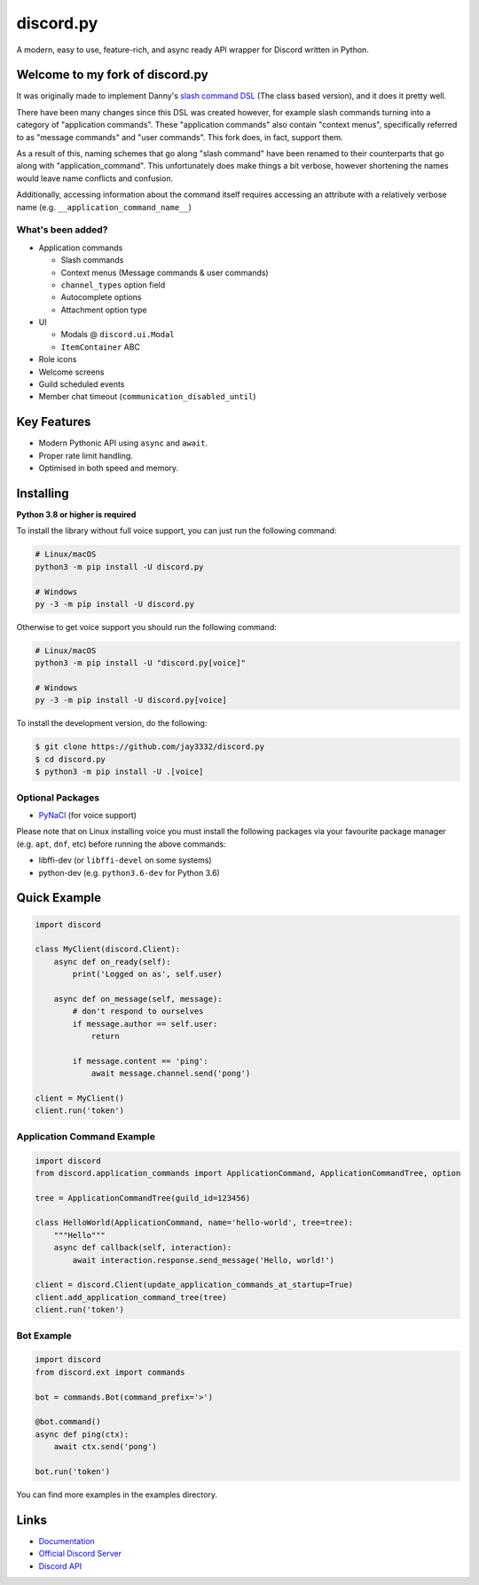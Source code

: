 discord.py
==========

.. image:: https://discord.com/api/guilds/336642139381301249/embed.png
   :target: https://discord.gg/r3sSKJJ
   :alt: Discord server invite
.. image:: https://img.shields.io/pypi/v/discord.py.svg
   :target: https://pypi.python.org/pypi/discord.py
   :alt: PyPI version info
.. image:: https://img.shields.io/pypi/pyversions/discord.py.svg
   :target: https://pypi.python.org/pypi/discord.py
   :alt: PyPI supported Python versions

A modern, easy to use, feature-rich, and async ready API wrapper for Discord written in Python.

Welcome to my fork of discord.py
--------------------------------

It was originally made to implement Danny's
`slash command DSL <https://gist.github.com/Rapptz/2a7a299aa075427357e9b8a970747c2c>`_ (The class based version),
and it does it pretty well.

There have been many changes since this DSL was created however, for example slash commands turning
into a category of "application commands". These "application commands" also contain "context menus",
specifically referred to as "message commands" and "user commands". This fork does, in fact, support them.

As a result of this, naming schemes that go along "slash command" have been renamed to their counterparts
that go along with "application_command". This unfortunately does make things a bit verbose, however
shortening the names would leave name conflicts and confusion.

Additionally, accessing information about the command itself requires accessing an attribute with a
relatively verbose name (e.g. ``__application_command_name__``)

What's been added?
~~~~~~~~~~~~~~~~~~
- Application commands

  - Slash commands
  - Context menus (Message commands & user commands)
  - ``channel_types`` option field
  - Autocomplete options
  - Attachment option type

- UI

  - Modals @ ``discord.ui.Modal``
  - ``ItemContainer`` ABC

- Role icons
- Welcome screens
- Guild scheduled events
- Member chat timeout (``communication_disabled_until``)

Key Features
-------------

- Modern Pythonic API using ``async`` and ``await``.
- Proper rate limit handling.
- Optimised in both speed and memory.

Installing
----------

**Python 3.8 or higher is required**

To install the library without full voice support, you can just run the following command:

.. code:: sh

    # Linux/macOS
    python3 -m pip install -U discord.py

    # Windows
    py -3 -m pip install -U discord.py

Otherwise to get voice support you should run the following command:

.. code:: sh

    # Linux/macOS
    python3 -m pip install -U "discord.py[voice]"

    # Windows
    py -3 -m pip install -U discord.py[voice]


To install the development version, do the following:

.. code:: sh

    $ git clone https://github.com/jay3332/discord.py
    $ cd discord.py
    $ python3 -m pip install -U .[voice]


Optional Packages
~~~~~~~~~~~~~~~~~~

* `PyNaCl <https://pypi.org/project/PyNaCl/>`__ (for voice support)

Please note that on Linux installing voice you must install the following packages via your favourite package manager (e.g. ``apt``, ``dnf``, etc) before running the above commands:

* libffi-dev (or ``libffi-devel`` on some systems)
* python-dev (e.g. ``python3.6-dev`` for Python 3.6)

Quick Example
--------------

.. code:: py

    import discord

    class MyClient(discord.Client):
        async def on_ready(self):
            print('Logged on as', self.user)

        async def on_message(self, message):
            # don't respond to ourselves
            if message.author == self.user:
                return

            if message.content == 'ping':
                await message.channel.send('pong')

    client = MyClient()
    client.run('token')

Application Command Example
~~~~~~~~~~~~~~~~~~~~~~~~~~~

.. code:: py

    import discord
    from discord.application_commands import ApplicationCommand, ApplicationCommandTree, option

    tree = ApplicationCommandTree(guild_id=123456)

    class HelloWorld(ApplicationCommand, name='hello-world', tree=tree):
        """Hello"""
        async def callback(self, interaction):
            await interaction.response.send_message('Hello, world!')

    client = discord.Client(update_application_commands_at_startup=True)
    client.add_application_command_tree(tree)
    client.run('token')

Bot Example
~~~~~~~~~~~~~

.. code:: py

    import discord
    from discord.ext import commands

    bot = commands.Bot(command_prefix='>')

    @bot.command()
    async def ping(ctx):
        await ctx.send('pong')

    bot.run('token')

You can find more examples in the examples directory.

Links
------

- `Documentation <https://discordpy.readthedocs.io/en/latest/index.html>`_
- `Official Discord Server <https://discord.gg/r3sSKJJ>`_
- `Discord API <https://discord.gg/discord-api>`_
